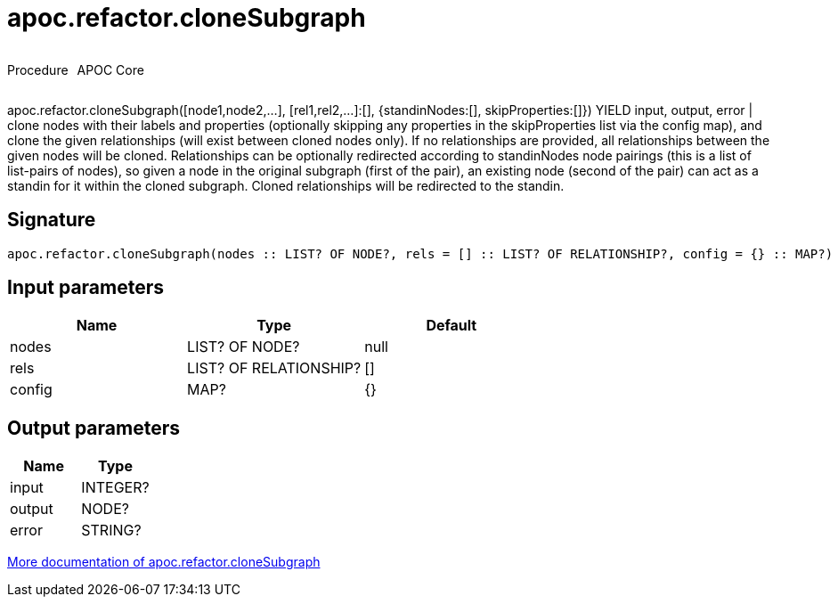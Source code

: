 ////
This file is generated by DocsTest, so don't change it!
////

= apoc.refactor.cloneSubgraph
:description: This section contains reference documentation for the apoc.refactor.cloneSubgraph procedure.

++++
<div style='display:flex'>
<div class='paragraph type procedure'><p>Procedure</p></div>
<div class='paragraph release core' style='margin-left:10px;'><p>APOC Core</p></div>
</div>
++++

[.emphasis]
apoc.refactor.cloneSubgraph([node1,node2,...], [rel1,rel2,...]:[], {standinNodes:[], skipProperties:[]}) YIELD input, output, error | clone nodes with their labels and properties (optionally skipping any properties in the skipProperties list via the config map), and clone the given relationships (will exist between cloned nodes only). If no relationships are provided, all relationships between the given nodes will be cloned. Relationships can be optionally redirected according to standinNodes node pairings (this is a list of list-pairs of nodes), so given a node in the original subgraph (first of the pair), an existing node (second of the pair) can act as a standin for it within the cloned subgraph. Cloned relationships will be redirected to the standin.

== Signature

[source]
----
apoc.refactor.cloneSubgraph(nodes :: LIST? OF NODE?, rels = [] :: LIST? OF RELATIONSHIP?, config = {} :: MAP?) :: (input :: INTEGER?, output :: NODE?, error :: STRING?)
----

== Input parameters
[.procedures, opts=header]
|===
| Name | Type | Default 
|nodes|LIST? OF NODE?|null
|rels|LIST? OF RELATIONSHIP?|[]
|config|MAP?|{}
|===

== Output parameters
[.procedures, opts=header]
|===
| Name | Type 
|input|INTEGER?
|output|NODE?
|error|STRING?
|===

xref::graph-updates/graph-refactoring/clone-nodes.adoc[More documentation of apoc.refactor.cloneSubgraph,role=more information]


